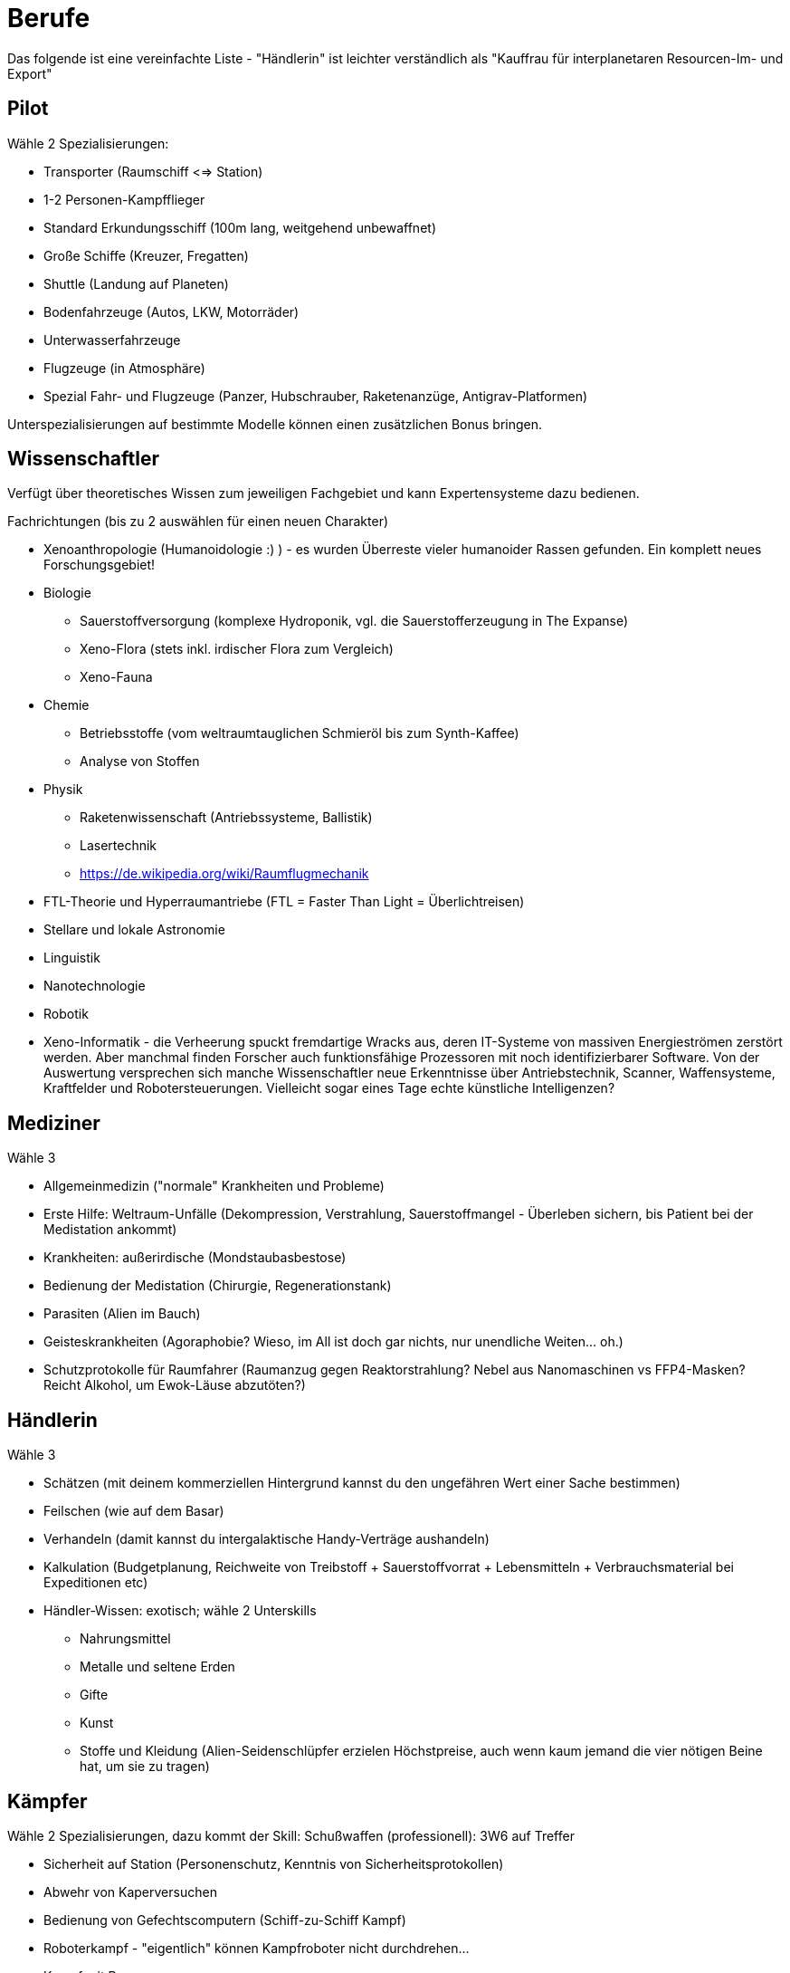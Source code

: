 = Berufe

Das folgende ist eine vereinfachte Liste - "Händlerin" ist leichter verständlich als "Kauffrau für interplanetaren Resourcen-Im- und Export"

== Pilot

Wähle 2 Spezialisierungen:

* Transporter (Raumschiff <=> Station)
* 1-2 Personen-Kampfflieger
* Standard Erkundungsschiff (100m lang, weitgehend unbewaffnet)
* Große Schiffe (Kreuzer, Fregatten)
* Shuttle (Landung auf Planeten)
* Bodenfahrzeuge (Autos, LKW, Motorräder)
* Unterwasserfahrzeuge
* Flugzeuge (in Atmosphäre)
* Spezial Fahr- und Flugzeuge (Panzer, Hubschrauber, Raketenanzüge, Antigrav-Platformen)

Unterspezialisierungen auf bestimmte Modelle können einen zusätzlichen Bonus bringen. 

== Wissenschaftler

Verfügt über theoretisches Wissen zum jeweiligen Fachgebiet und kann Expertensysteme dazu bedienen.

Fachrichtungen (bis zu 2 auswählen für einen neuen Charakter)

* Xenoanthropologie (Humanoidologie :) ) - es wurden Überreste vieler humanoider Rassen gefunden. Ein komplett neues Forschungsgebiet!
* Biologie
** Sauerstoffversorgung (komplexe Hydroponik, vgl. die Sauerstofferzeugung in The Expanse)
** Xeno-Flora (stets inkl. irdischer Flora zum Vergleich)
** Xeno-Fauna
* Chemie
** Betriebsstoffe (vom weltraumtauglichen Schmieröl bis zum Synth-Kaffee)
** Analyse von Stoffen
* Physik
** Raketenwissenschaft (Antriebssysteme, Ballistik)
** Lasertechnik
** link:Raumflugmechanik[https://de.wikipedia.org/wiki/Raumflugmechanik]
* FTL-Theorie und Hyperraumantriebe (FTL = Faster Than Light = Überlichtreisen)
* Stellare und lokale Astronomie
* Linguistik
* Nanotechnologie
* Robotik
* Xeno-Informatik - die Verheerung spuckt fremdartige Wracks aus, deren IT-Systeme von massiven Energieströmen zerstört werden. Aber manchmal finden Forscher auch funktionsfähige Prozessoren mit noch identifizierbarer Software. Von der Auswertung versprechen sich manche Wissenschaftler neue Erkenntnisse über Antriebstechnik, Scanner, Waffensysteme, Kraftfelder und Robotersteuerungen. Vielleicht sogar eines Tage echte künstliche Intelligenzen?

== Mediziner

Wähle 3

- Allgemeinmedizin ("normale" Krankheiten und Probleme)
- Erste Hilfe: Weltraum-Unfälle (Dekompression, Verstrahlung, Sauerstoffmangel - Überleben sichern, bis Patient bei der Medistation ankommt)
- Krankheiten: außerirdische (Mondstaubasbestose)
- Bedienung der Medistation (Chirurgie, Regenerationstank)
- Parasiten (Alien im Bauch)
- Geisteskrankheiten (Agoraphobie? Wieso, im All ist doch gar nichts, nur unendliche Weiten... oh.)
- Schutzprotokolle für Raumfahrer (Raumanzug gegen Reaktorstrahlung? Nebel aus Nanomaschinen vs FFP4-Masken? Reicht Alkohol, um Ewok-Läuse abzutöten?)

== Händlerin

Wähle 3

* Schätzen (mit deinem kommerziellen Hintergrund kannst du den ungefähren Wert einer Sache bestimmen)
* Feilschen (wie auf dem Basar)
* Verhandeln (damit kannst du intergalaktische Handy-Verträge aushandeln)
* Kalkulation (Budgetplanung, Reichweite von Treibstoff + Sauerstoffvorrat + Lebensmitteln + Verbrauchsmaterial bei Expeditionen etc) 
* Händler-Wissen: exotisch; wähle 2 Unterskills
** Nahrungsmittel
** Metalle und seltene Erden
** Gifte
** Kunst
** Stoffe und Kleidung (Alien-Seidenschlüpfer erzielen Höchstpreise, auch wenn kaum jemand die vier nötigen Beine hat, um sie zu tragen)

== Kämpfer

Wähle 2 Spezialisierungen, dazu kommt der Skill: Schußwaffen (professionell): 3W6 auf Treffer 

* Sicherheit auf Station (Personenschutz, Kenntnis von Sicherheitsprotokollen)
* Abwehr von Kaperversuchen
* Bedienung von Gefechtscomputern (Schiff-zu-Schiff Kampf)
* Roboterkampf - "eigentlich" können Kampfroboter nicht durchdrehen...
* Kampf mit Powerarmor
* 0-G Nahkampf 
* Große Waffen (Raketenwerfer, Flak, Maschinengewehr und schwere Bolter)

== Technikerin

Bedienung von komplexen Geräten.

Wähle 3

- Drohnen (fliegende, im Schiff und außerhalb einsetzbare kleine und mittlere Bots)
- Mehrzweckroboter (an Bord eingesetzte Maschinen, vom Spaceroomba zum Leck-Abdichter)
- Große Roboter (Laderoboter, Bagger, Tunnelbohrer etc)
- Schutzschirme (Kalibrierung, Betrieb)
- Nanomaschinen 
- Energiesysteme (Reaktoren)
- Lebenserhaltende Systeme (Gas, Wasser, Sch... - und Luftfilter)
- Fertigungsmaschinen (bzw.: Werkstatt / Produktion; 3D-Drucker)

== Mechaniker

Bau, Reparatur und Wartung von Geräten

Wähle 2, dazu kommt:  Allgemeine Raumschifftechnik (Schleusen, Scanner, Funksysteme etc)

- Fahrzeuge
- Fertigungsmaschinen (u.a. Ersatzteile, 3D-Drucker)
- Waffensysteme
- Antriebstechnik
- Roboter
- Drohnen
- Laser & Optik

= Andere Berufe

-> Erstelle eine Liste von möglichen Skills und schicke sie mir :)
